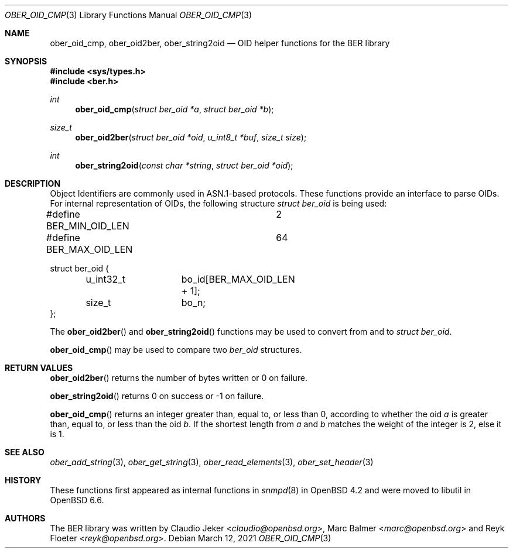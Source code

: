 .\" $OpenBSD: ober_oid_cmp.3,v 1.4 2021/03/12 07:24:49 jsg Exp $
.\"
.\" Copyright (c) 2007, 2012 Reyk Floeter <reyk@openbsd.org>
.\"
.\" Permission to use, copy, modify, and distribute this software for any
.\" purpose with or without fee is hereby granted, provided that the above
.\" copyright notice and this permission notice appear in all copies.
.\"
.\" THE SOFTWARE IS PROVIDED "AS IS" AND THE AUTHOR DISCLAIMS ALL WARRANTIES
.\" WITH REGARD TO THIS SOFTWARE INCLUDING ALL IMPLIED WARRANTIES OF
.\" MERCHANTABILITY AND FITNESS. IN NO EVENT SHALL THE AUTHOR BE LIABLE FOR
.\" ANY SPECIAL, DIRECT, INDIRECT, OR CONSEQUENTIAL DAMAGES OR ANY DAMAGES
.\" WHATSOEVER RESULTING FROM LOSS OF USE, DATA OR PROFITS, WHETHER IN AN
.\" ACTION OF CONTRACT, NEGLIGENCE OR OTHER TORTIOUS ACTION, ARISING OUT OF
.\" OR IN CONNECTION WITH THE USE OR PERFORMANCE OF THIS SOFTWARE.
.\"
.Dd $Mdocdate: March 12 2021 $
.Dt OBER_OID_CMP 3
.Os
.Sh NAME
.Nm ober_oid_cmp ,
.Nm ober_oid2ber ,
.Nm ober_string2oid
.Nd OID helper functions for the BER library
.Sh SYNOPSIS
.In sys/types.h
.In ber.h
.Ft "int"
.Fn "ober_oid_cmp" "struct ber_oid *a" "struct ber_oid *b"
.Ft "size_t"
.Fn "ober_oid2ber" "struct ber_oid *oid" "u_int8_t *buf" "size_t size"
.Ft "int"
.Fn "ober_string2oid" "const char *string" "struct ber_oid *oid"
.Sh DESCRIPTION
Object Identifiers are commonly used in ASN.1-based protocols.
These functions provide an interface to parse OIDs.
For internal representation of OIDs, the following structure
.Vt struct ber_oid
is being used:
.Bd -literal
#define BER_MIN_OID_LEN		2
#define BER_MAX_OID_LEN		64

struct ber_oid {
	u_int32_t	bo_id[BER_MAX_OID_LEN + 1];
	size_t		bo_n;
};
.Ed
.Pp
The
.Fn ober_oid2ber
and
.Fn ober_string2oid
functions may be used to convert from and to
.Vt struct ber_oid .
.Pp
.Fn ober_oid_cmp
may be used to compare two
.Vt ber_oid
structures.
.Sh RETURN VALUES
.Fn ober_oid2ber
returns the number of bytes written or 0 on failure.
.Pp
.Fn ober_string2oid
returns 0 on success or -1 on failure.
.Pp
.Fn ober_oid_cmp
returns an integer greater than, equal to, or less than 0, according to whether
the oid
.Fa a
is greater than, equal to, or less than the oid
.Fa b .
If the shortest length from
.Fa a
and
.Fa b
matches
the weight of the integer is 2, else it is 1.
.Sh SEE ALSO
.Xr ober_add_string 3 ,
.Xr ober_get_string 3 ,
.Xr ober_read_elements 3 ,
.Xr ober_set_header 3
.Sh HISTORY
These functions first appeared as internal functions in
.Xr snmpd 8
in
.Ox 4.2
and were moved to libutil in
.Ox 6.6 .
.Sh AUTHORS
.An -nosplit
The BER library was written by
.An Claudio Jeker Aq Mt claudio@openbsd.org ,
.An Marc Balmer Aq Mt marc@openbsd.org
and
.An Reyk Floeter Aq Mt reyk@openbsd.org .

